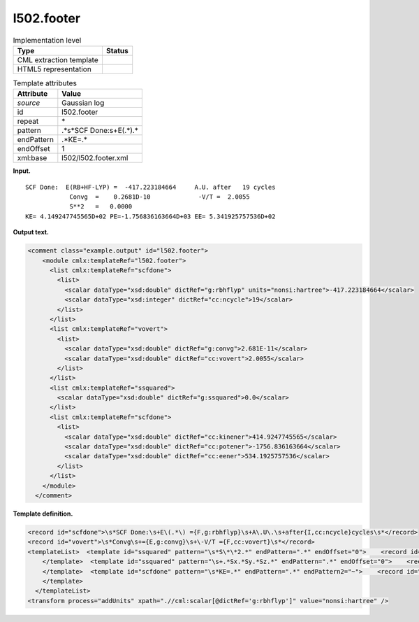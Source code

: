 .. _l502.footer-d3e14359:

l502.footer
===========

.. table:: Implementation level

   +-----------------------------------+-----------------------------------+
   | Type                              | Status                            |
   +===================================+===================================+
   | CML extraction template           | |image0|                          |
   +-----------------------------------+-----------------------------------+
   | HTML5 representation              | |image1|                          |
   +-----------------------------------+-----------------------------------+

.. table:: Template attributes

   +-----------------------------------+-----------------------------------+
   | Attribute                         | Value                             |
   +===================================+===================================+
   | *source*                          | Gaussian log                      |
   +-----------------------------------+-----------------------------------+
   | id                                | l502.footer                       |
   +-----------------------------------+-----------------------------------+
   | repeat                            | \*                                |
   +-----------------------------------+-----------------------------------+
   | pattern                           | .*\s*SCF Done:\s+E\(.*\).\*       |
   +-----------------------------------+-----------------------------------+
   | endPattern                        | .*KE=.\*                          |
   +-----------------------------------+-----------------------------------+
   | endOffset                         | 1                                 |
   +-----------------------------------+-----------------------------------+
   | xml:base                          | l502/l502.footer.xml              |
   +-----------------------------------+-----------------------------------+

**Input.**

::

    SCF Done:  E(RB+HF-LYP) =  -417.223184664     A.U. after   19 cycles
                Convg  =    0.2681D-10             -V/T =  2.0055
                S**2   =   0.0000
    KE= 4.149247745565D+02 PE=-1.756836163664D+03 EE= 5.341925757536D+02
     

**Output text.**

.. code:: xml

   <comment class="example.output" id="l502.footer">
       <module cmlx:templateRef="l502.footer">
         <list cmlx:templateRef="scfdone">
           <list>
             <scalar dataType="xsd:double" dictRef="g:rbhflyp" units="nonsi:hartree">-417.223184664</scalar>
             <scalar dataType="xsd:integer" dictRef="cc:ncycle">19</scalar>
           </list>
         </list>
         <list cmlx:templateRef="vovert">
           <list>
             <scalar dataType="xsd:double" dictRef="g:convg">2.681E-11</scalar>
             <scalar dataType="xsd:double" dictRef="cc:vovert">2.0055</scalar>
           </list>
         </list>
         <list cmlx:templateRef="ssquared">
           <scalar dataType="xsd:double" dictRef="g:ssquared">0.0</scalar>
         </list>
         <list cmlx:templateRef="scfdone">
           <list>
             <scalar dataType="xsd:double" dictRef="cc:kinener">414.9247745565</scalar>
             <scalar dataType="xsd:double" dictRef="cc:potener">-1756.836163664</scalar>
             <scalar dataType="xsd:double" dictRef="cc:eener">534.1925757536</scalar>
           </list>
         </list>
       </module>
     </comment>

**Template definition.**

.. code:: xml

   <record id="scfdone">\s*SCF Done:\s+E\(.*\) ={F,g:rbhflyp}\s+A\.U\.\s+after{I,cc:ncycle}cycles\s*</record>
   <record id="vovert">\s*Convg\s+={E,g:convg}\s+\-V/T ={F,cc:vovert}\s*</record>
   <templateList>  <template id="ssquared" pattern="\s*S\*\*2.*" endPattern=".*" endOffset="0">    <record id="ssquared">\s*S\*\*2\s+={F,g:ssquared}\s*</record>
       </template>  <template id="ssquared" pattern="\s+.*Sx.*Sy.*Sz.*" endPattern=".*" endOffset="0">    <record id="ssquared">\s+.*Sx.*Sy.*Sz.*S\*\*2.*\={F,g:ssquared}\s+S\=.*</record>    <record repeat="1" />
       </template>  <template id="scfdone" pattern="\s*KE=.*" endPattern=".*" endPattern2="~">    <record id="scfdone">\s*KE={E,cc:kinener}\sPE={E,cc:potener}\sEE={E,cc:eener}\s*</record>        
       </template>
     </templateList>
   <transform process="addUnits" xpath=".//cml:scalar[@dictRef='g:rbhflyp']" value="nonsi:hartree" />

.. |image0| image:: ../../imgs/Total.png
.. |image1| image:: ../../imgs/Partial.png
